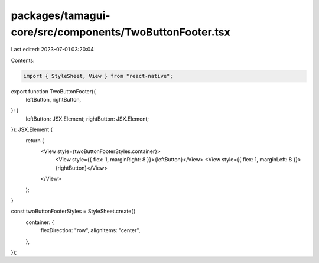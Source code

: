 packages/tamagui-core/src/components/TwoButtonFooter.tsx
========================================================

Last edited: 2023-07-01 03:20:04

Contents:

.. code-block:: tsx

    import { StyleSheet, View } from "react-native";

export function TwoButtonFooter({
  leftButton,
  rightButton,
}: {
  leftButton: JSX.Element;
  rightButton: JSX.Element;
}): JSX.Element {
  return (
    <View style={twoButtonFooterStyles.container}>
      <View style={{ flex: 1, marginRight: 8 }}>{leftButton}</View>
      <View style={{ flex: 1, marginLeft: 8 }}>{rightButton}</View>
    </View>
  );
}

const twoButtonFooterStyles = StyleSheet.create({
  container: {
    flexDirection: "row",
    alignItems: "center",
  },
});


